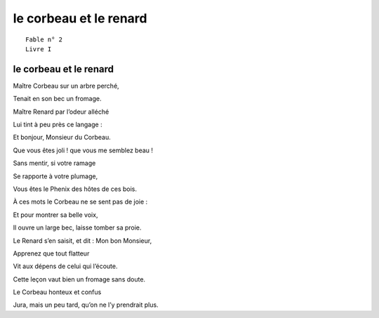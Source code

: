 =======================
le corbeau et le renard
=======================

::

  Fable n° 2
  Livre I


le corbeau et le renard
=======================


Maître Corbeau sur un arbre perché,

Tenait en son bec un fromage.

Maître Renard par l’odeur alléché

Lui tint à peu près ce langage :

Et bonjour, Monsieur du Corbeau.

Que vous êtes joli ! que vous me semblez beau !

Sans mentir, si votre ramage

Se rapporte à votre plumage,

Vous êtes le Phenix des hôtes de ces bois.

À ces mots le Corbeau ne se sent pas de joie :

Et pour montrer sa belle voix,

Il ouvre un large bec, laisse tomber sa proie.

Le Renard s’en saisit, et dit : Mon bon Monsieur,

Apprenez que tout flatteur

Vit aux dépens de celui qui l’écoute.

Cette leçon vaut bien un fromage sans doute.

Le Corbeau honteux et confus

Jura, mais un peu tard, qu’on ne l’y prendrait plus.

